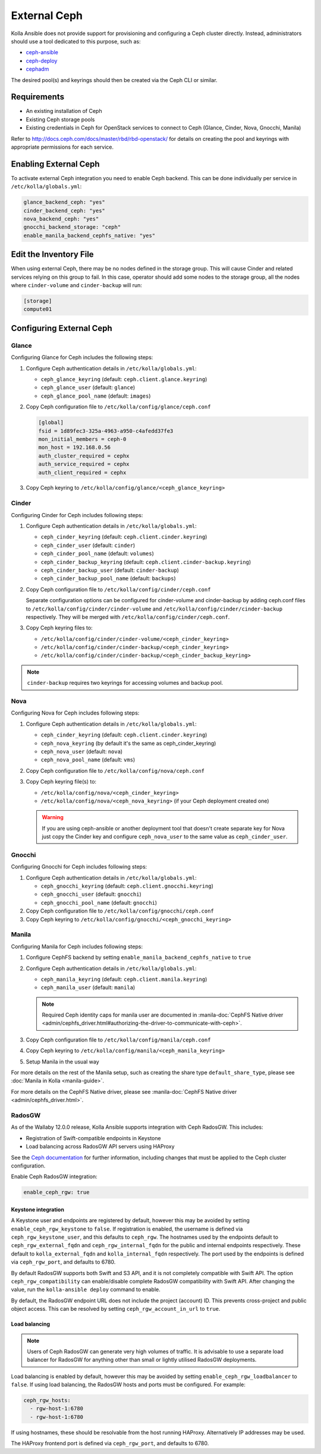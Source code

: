 .. _external-ceph-guide:

=============
External Ceph
=============

Kolla Ansible does not provide support for provisioning and configuring a
Ceph cluster directly. Instead, administrators should use a tool dedicated
to this purpose, such as:

* `ceph-ansible <https://docs.ceph.com/ceph-ansible>`_
* `ceph-deploy <https://docs.ceph.com/docs/master/start/>`_
* `cephadm <https://docs.ceph.com/docs/master/bootstrap/>`_

The desired pool(s) and keyrings should then be created via the Ceph CLI
or similar.

Requirements
~~~~~~~~~~~~

* An existing installation of Ceph
* Existing Ceph storage pools
* Existing credentials in Ceph for OpenStack services to connect to Ceph
  (Glance, Cinder, Nova, Gnocchi, Manila)

Refer to http://docs.ceph.com/docs/master/rbd/rbd-openstack/ for details on
creating the pool and keyrings with appropriate permissions for each service.

Enabling External Ceph
~~~~~~~~~~~~~~~~~~~~~~

To activate external Ceph integration you need to enable Ceph backend.
This can be done individually per service in ``/etc/kolla/globals.yml``:

.. code-block:: yaml

   glance_backend_ceph: "yes"
   cinder_backend_ceph: "yes"
   nova_backend_ceph: "yes"
   gnocchi_backend_storage: "ceph"
   enable_manila_backend_cephfs_native: "yes"

Edit the Inventory File
~~~~~~~~~~~~~~~~~~~~~~~

When using external Ceph, there may be no nodes defined in the storage group.
This will cause Cinder and related services relying on this group to fail.
In this case, operator should add some nodes to the storage group, all the
nodes where ``cinder-volume`` and ``cinder-backup`` will run:

.. code-block:: ini

   [storage]
   compute01

Configuring External Ceph
~~~~~~~~~~~~~~~~~~~~~~~~~

Glance
------

Configuring Glance for Ceph includes the following steps:

#. Configure Ceph authentication details in ``/etc/kolla/globals.yml``:

   * ``ceph_glance_keyring`` (default: ``ceph.client.glance.keyring``)
   * ``ceph_glance_user`` (default: ``glance``)
   * ``ceph_glance_pool_name`` (default: ``images``)

#. Copy Ceph configuration file to ``/etc/kolla/config/glance/ceph.conf``

   .. path /etc/kolla/config/glance/ceph.conf
   .. code-block:: ini

      [global]
      fsid = 1d89fec3-325a-4963-a950-c4afedd37fe3
      mon_initial_members = ceph-0
      mon_host = 192.168.0.56
      auth_cluster_required = cephx
      auth_service_required = cephx
      auth_client_required = cephx

#. Copy Ceph keyring to ``/etc/kolla/config/glance/<ceph_glance_keyring>``

Cinder
------

Configuring Cinder for Ceph includes following steps:

#. Configure Ceph authentication details in ``/etc/kolla/globals.yml``:

   * ``ceph_cinder_keyring`` (default: ``ceph.client.cinder.keyring``)
   * ``ceph_cinder_user`` (default: ``cinder``)
   * ``ceph_cinder_pool_name`` (default: ``volumes``)
   * ``ceph_cinder_backup_keyring``
     (default: ``ceph.client.cinder-backup.keyring``)
   * ``ceph_cinder_backup_user`` (default: ``cinder-backup``)
   * ``ceph_cinder_backup_pool_name`` (default: ``backups``)

#. Copy Ceph configuration file to ``/etc/kolla/config/cinder/ceph.conf``

   Separate configuration options can be configured for
   cinder-volume and cinder-backup by adding ceph.conf files to
   ``/etc/kolla/config/cinder/cinder-volume`` and
   ``/etc/kolla/config/cinder/cinder-backup`` respectively. They
   will be merged with ``/etc/kolla/config/cinder/ceph.conf``.

#. Copy Ceph keyring files to:

   * ``/etc/kolla/config/cinder/cinder-volume/<ceph_cinder_keyring>``
   * ``/etc/kolla/config/cinder/cinder-backup/<ceph_cinder_keyring>``
   * ``/etc/kolla/config/cinder/cinder-backup/<ceph_cinder_backup_keyring>``

.. note::

    ``cinder-backup`` requires two keyrings for accessing volumes
    and backup pool.

Nova
----

Configuring Nova for Ceph includes following steps:

#. Configure Ceph authentication details in ``/etc/kolla/globals.yml``:

   * ``ceph_cinder_keyring`` (default: ``ceph.client.cinder.keyring``)
   * ``ceph_nova_keyring`` (by default it's the same as ceph_cinder_keyring)
   * ``ceph_nova_user`` (default: ``nova``)
   * ``ceph_nova_pool_name`` (default: ``vms``)

#. Copy Ceph configuration file to ``/etc/kolla/config/nova/ceph.conf``
#. Copy Ceph keyring file(s) to:

   * ``/etc/kolla/config/nova/<ceph_cinder_keyring>``
   * ``/etc/kolla/config/nova/<ceph_nova_keyring>`` (if your Ceph deployment
     created one)

   .. warning::

      If you are using ceph-ansible or another deployment tool that doesn't
      create separate key for Nova just copy the Cinder key and configure
      ``ceph_nova_user`` to the same value as ``ceph_cinder_user``.

Gnocchi
-------

Configuring Gnocchi for Ceph includes following steps:

#. Configure Ceph authentication details in ``/etc/kolla/globals.yml``:

   * ``ceph_gnocchi_keyring``
     (default: ``ceph.client.gnocchi.keyring``)
   * ``ceph_gnocchi_user`` (default: ``gnocchi``)
   * ``ceph_gnocchi_pool_name`` (default: ``gnocchi``)

#. Copy Ceph configuration file to ``/etc/kolla/config/gnocchi/ceph.conf``
#. Copy Ceph keyring to ``/etc/kolla/config/gnocchi/<ceph_gnocchi_keyring>``

Manila
------

Configuring Manila for Ceph includes following steps:

#. Configure CephFS backend by setting ``enable_manila_backend_cephfs_native``
   to ``true``
#. Configure Ceph authentication details in ``/etc/kolla/globals.yml``:

   * ``ceph_manila_keyring`` (default: ``ceph.client.manila.keyring``)
   * ``ceph_manila_user`` (default: ``manila``)

   .. note::

      Required Ceph identity caps for manila user are documented in
      :manila-doc:`CephFS Native driver <admin/cephfs_driver.html#authorizing-the-driver-to-communicate-with-ceph>`.

#. Copy Ceph configuration file to ``/etc/kolla/config/manila/ceph.conf``
#. Copy Ceph keyring to ``/etc/kolla/config/manila/<ceph_manila_keyring>``
#. Setup Manila in the usual way

For more details on the rest of the Manila setup, such as creating the share
type ``default_share_type``, please see :doc:`Manila in Kolla <manila-guide>`.

For more details on the CephFS Native driver, please see
:manila-doc:`CephFS Native driver <admin/cephfs_driver.html>`.

RadosGW
-------

As of the Wallaby 12.0.0 release, Kolla Ansible supports integration with Ceph
RadosGW. This includes:

* Registration of Swift-compatible endpoints in Keystone
* Load balancing across RadosGW API servers using HAProxy

See the `Ceph documentation
<https://docs.ceph.com/en/latest/radosgw/keystone/>`__ for further information,
including changes that must be applied to the Ceph cluster configuration.

Enable Ceph RadosGW integration:

.. code-block:: yaml

   enable_ceph_rgw: true

Keystone integration
====================

A Keystone user and endpoints are registered by default, however this may be
avoided by setting ``enable_ceph_rgw_keystone`` to ``false``. If registration
is enabled, the username is defined via ``ceph_rgw_keystone_user``, and this
defaults to ``ceph_rgw``. The hostnames used by the endpoints default to
``ceph_rgw_external_fqdn`` and ``ceph_rgw_internal_fqdn`` for the public and
internal endpoints respectively. These default to ``kolla_external_fqdn`` and
``kolla_internal_fqdn`` respectively. The port used by the endpoints is defined
via ``ceph_rgw_port``, and defaults to 6780.

By default RadosGW supports both Swift and S3 API, and it is not completely
compatible with Swift API. The option ``ceph_rgw_compatibility`` can
enable/disable complete RadosGW compatibility with Swift API.  After changing
the value, run the ``kolla-ansible deploy`` command to enable.

By default, the RadosGW endpoint URL does not include the project (account) ID.
This prevents cross-project and public object access. This can be resolved by
setting ``ceph_rgw_account_in_url`` to ``true``.

Load balancing
==============

.. note::

   Users of Ceph RadosGW can generate very high volumes of traffic. It is
   advisable to use a separate load balancer for RadosGW for anything other
   than small or lightly utilised RadosGW deployments.

Load balancing is enabled by default, however this may be avoided by setting
``enable_ceph_rgw_loadbalancer`` to ``false``. If using load balancing, the
RadosGW hosts and ports must be configured. For example:

.. code-block:: yaml

   ceph_rgw_hosts:
     - rgw-host-1:6780
     - rgw-host-1:6780

If using hostnames, these should be resolvable from the host running HAProxy.
Alternatively IP addresses may be used.

The HAProxy frontend port is defined via ``ceph_rgw_port``, and defaults to
6780.
